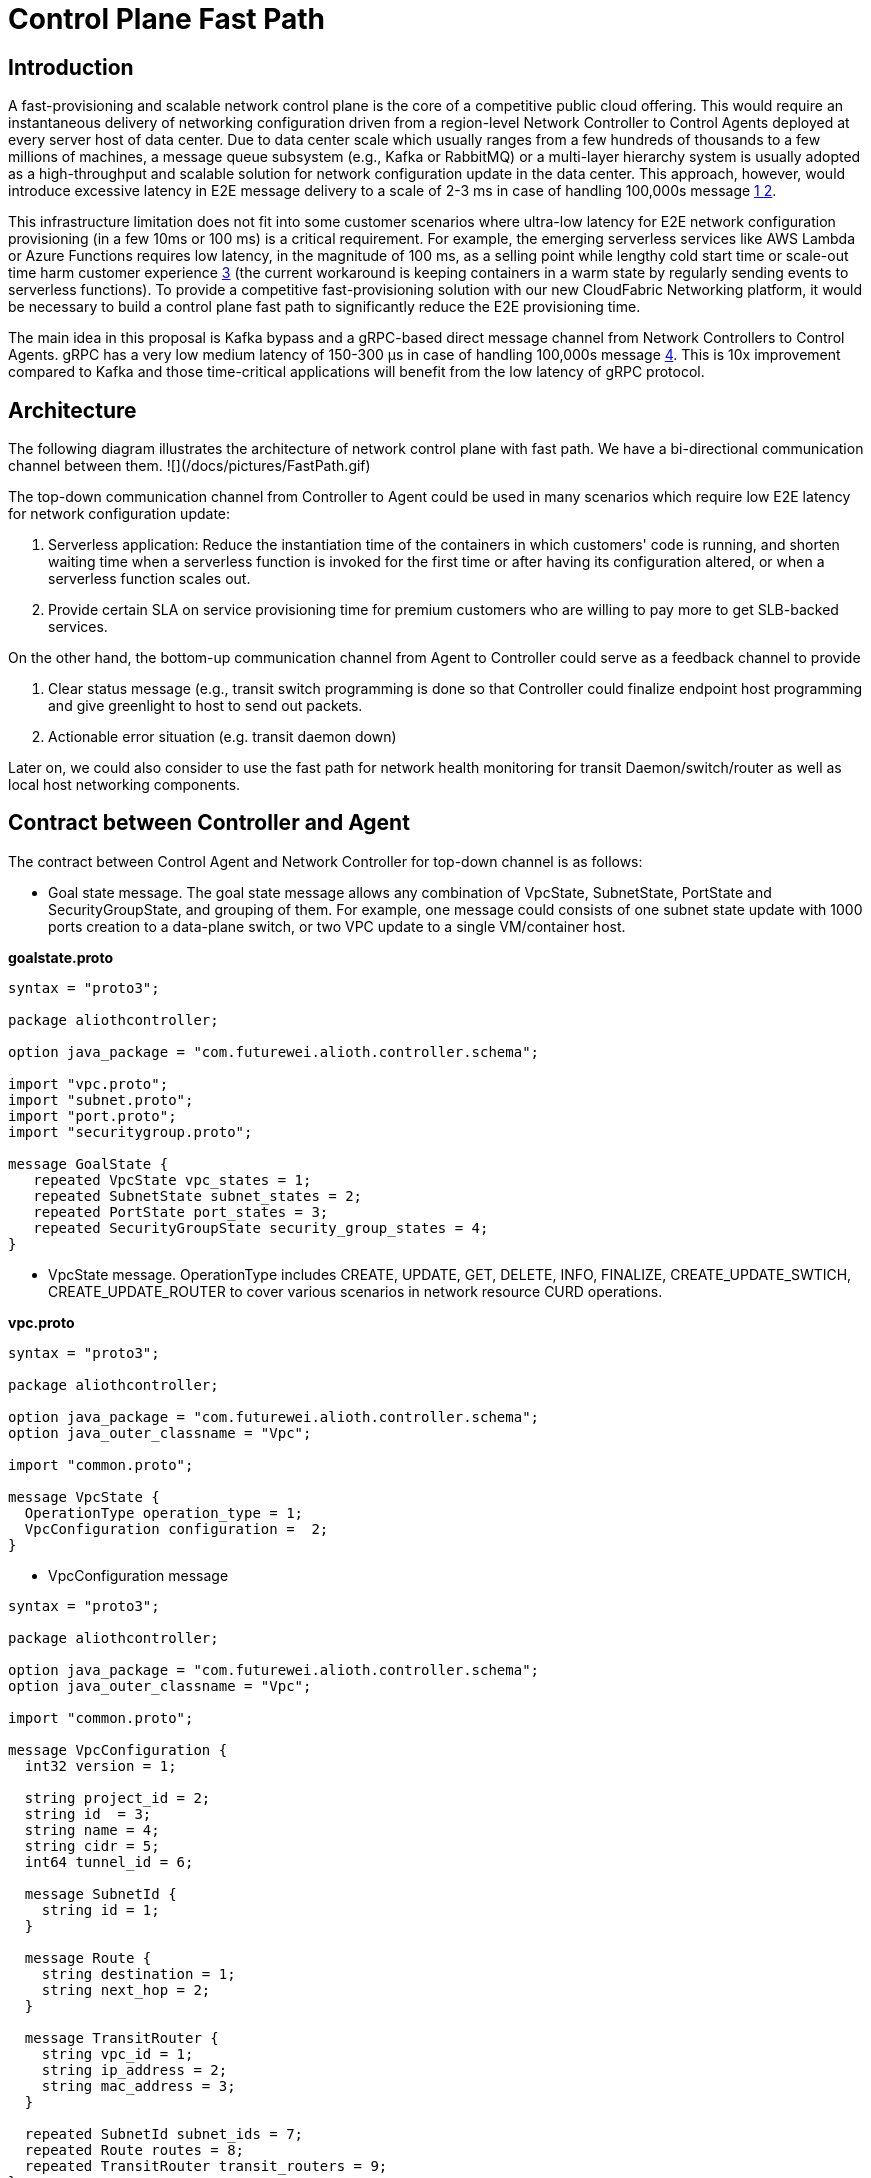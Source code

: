= Control Plane Fast Path

== Introduction

A fast-provisioning and scalable network control plane is the core of a competitive public cloud offering.
This would require an instantaneous delivery of networking configuration driven from a region-level Network Controller to Control Agents deployed at every server host of data center.
Due to data center scale which usually ranges from a few hundreds of thousands to a few millions of machines, a message queue subsystem (e.g., Kafka or RabbitMQ) or a multi-layer hierarchy system is usually adopted
as a high-throughput and scalable solution for network configuration update in the data center.
This approach, however, would introduce excessive latency in E2E message delivery to a scale of 2-3 ms in case of handling 100,000s message <<kafka_benchmark,1 >> <<kafka_benchmark2, 2>>.

This infrastructure limitation does not fit into some customer scenarios where ultra-low latency for E2E network configuration provisioning (in a few 10ms or 100 ms) is a critical requirement.
For example, the emerging serverless services like AWS Lambda or Azure Functions requires low latency, in the magnitude of 100 ms, as a selling point while lengthy cold start time or scale-out time harm customer experience <<serverless_limit,3>>
(the current workaround is keeping containers in a warm state by regularly sending events to serverless functions).
To provide a competitive fast-provisioning solution with our new CloudFabric Networking platform, it would be necessary to build a control plane fast path to significantly reduce the E2E provisioning time.

The main idea in this proposal is Kafka bypass and a gRPC-based direct message channel from Network Controllers to Control Agents.
gRPC has a very low medium latency of 150-300 μs in case of handling 100,000s message <<gRPC_benchmark,4>>.
This is 10x improvement compared to Kafka and those time-critical applications will benefit from the low latency of gRPC protocol.

== Architecture

The following diagram illustrates the architecture of network control plane with fast path. We have a bi-directional communication channel between them.
![](/docs/pictures/FastPath.gif)

The top-down communication channel from Controller to Agent could be used in many scenarios which require low E2E latency for network configuration update:

. Serverless application: Reduce the instantiation time of the containers in which customers' code is running, and shorten waiting time when a serverless function is invoked for the first time or after having its configuration altered, or when a serverless function scales out.
. Provide certain SLA on service provisioning time for premium customers who are willing to pay more to get SLB-backed services.

On the other hand, the bottom-up communication channel from Agent to Controller could serve as a feedback channel to provide

. Clear status message (e.g., transit switch programming is done so that Controller could finalize endpoint host programming and give greenlight to host to send out packets.
. Actionable error situation (e.g. transit daemon down)

Later on, we could also consider to use the fast path for network health monitoring for transit Daemon/switch/router as well as local host networking components.


== Contract between Controller and Agent

The contract between Control Agent and Network Controller for top-down channel is as follows:

* Goal state message. The goal state message allows any combination of VpcState, SubnetState, PortState and SecurityGroupState, and grouping of them.
For example, one message could consists of one subnet state update with 1000 ports creation to a data-plane switch, or two VPC update to a single VM/container host.

*goalstate.proto*

[source,java]
------------------------------------------------------------
syntax = "proto3";

package aliothcontroller;

option java_package = "com.futurewei.alioth.controller.schema";

import "vpc.proto";
import "subnet.proto";
import "port.proto";
import "securitygroup.proto";

message GoalState {
   repeated VpcState vpc_states = 1;
   repeated SubnetState subnet_states = 2;
   repeated PortState port_states = 3;
   repeated SecurityGroupState security_group_states = 4;
}
------------------------------------------------------------

* VpcState message. OperationType includes CREATE, UPDATE, GET, DELETE, INFO, FINALIZE, CREATE_UPDATE_SWTICH, CREATE_UPDATE_ROUTER to cover various scenarios in network resource CURD operations.

*vpc.proto*

[source,java]
------------------------------------------------------------
syntax = "proto3";

package aliothcontroller;

option java_package = "com.futurewei.alioth.controller.schema";
option java_outer_classname = "Vpc";

import "common.proto";

message VpcState {
  OperationType operation_type = 1;
  VpcConfiguration configuration =  2;
}

------------------------------------------------------------


* VpcConfiguration message

[source,java]
------------------------------------------------------------
syntax = "proto3";

package aliothcontroller;

option java_package = "com.futurewei.alioth.controller.schema";
option java_outer_classname = "Vpc";

import "common.proto";

message VpcConfiguration {
  int32 version = 1;

  string project_id = 2;
  string id  = 3;
  string name = 4;
  string cidr = 5;
  int64 tunnel_id = 6;

  message SubnetId {
    string id = 1;
  }

  message Route {
    string destination = 1;
    string next_hop = 2;
  }

  message TransitRouter {
    string vpc_id = 1;
    string ip_address = 2;
    string mac_address = 3;
  }

  repeated SubnetId subnet_ids = 7;
  repeated Route routes = 8;
  repeated TransitRouter transit_routers = 9;
}
------------------------------------------------------------

== Proposed Changes

The control plane fast path would requires the following changes:

[width="100%",options="header"]
|====================
|Index|Feature Description|Priority|Note
|1|An additional field (is_fast_path) in REST APIs that has fast path support|P0|An example is Create/Update Port
|2|Top-down channel: .3+^.^|P0|
|2.1|gRPC server hosted in Control Agent|
|2.2|gRPC client in Network Controller|
|3|Bottom-up channel .3+^.^|P1|
|3.1|gRPC server hosted in Network Controller|
|3.2|gRPC client in Control Agent|
|4|E2E latency measurement for fast path|P0|
|5|Performance test to get scalability limit of gRPC|P1|
|====================

[bibliography]
== References

- [[kafka_benchmark]] Benchmarking Apache Kafka: 2 Million Writes Per Second (on three cheap machines): https://engineering.linkedin.com/kafka/benchmarking-apache-kafka-2-million-writes-second-three-cheap-machines
- [[kafka_benchmark2]] Benchmarking Kafka Performance: https://hackernoon.com/benchmarking-kafka-performance-part-1-write-throughput-7c7a76ab7db1
- [[serverless_limit]] Limitations of Serverless: https://www.oreilly.com/library/view/what-is-serverless/9781491984178/ch04.html
- [[gRPC_benchmark]] gRPC Official Performance Benchmark: https://performance-dot-grpc-testing.appspot.com/explore?dashboard=5652536396611584

